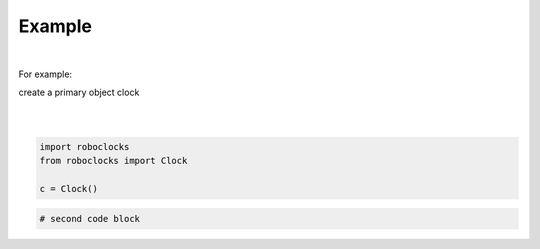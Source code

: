 

Example
-------

.. |robo-clocks
.. |***********

|

For example:


| create a primary object clock
| 
|

.. code-block:: python

   import roboclocks
   from roboclocks import Clock

   c = Clock()

.. code-block:: python

   # second code block









